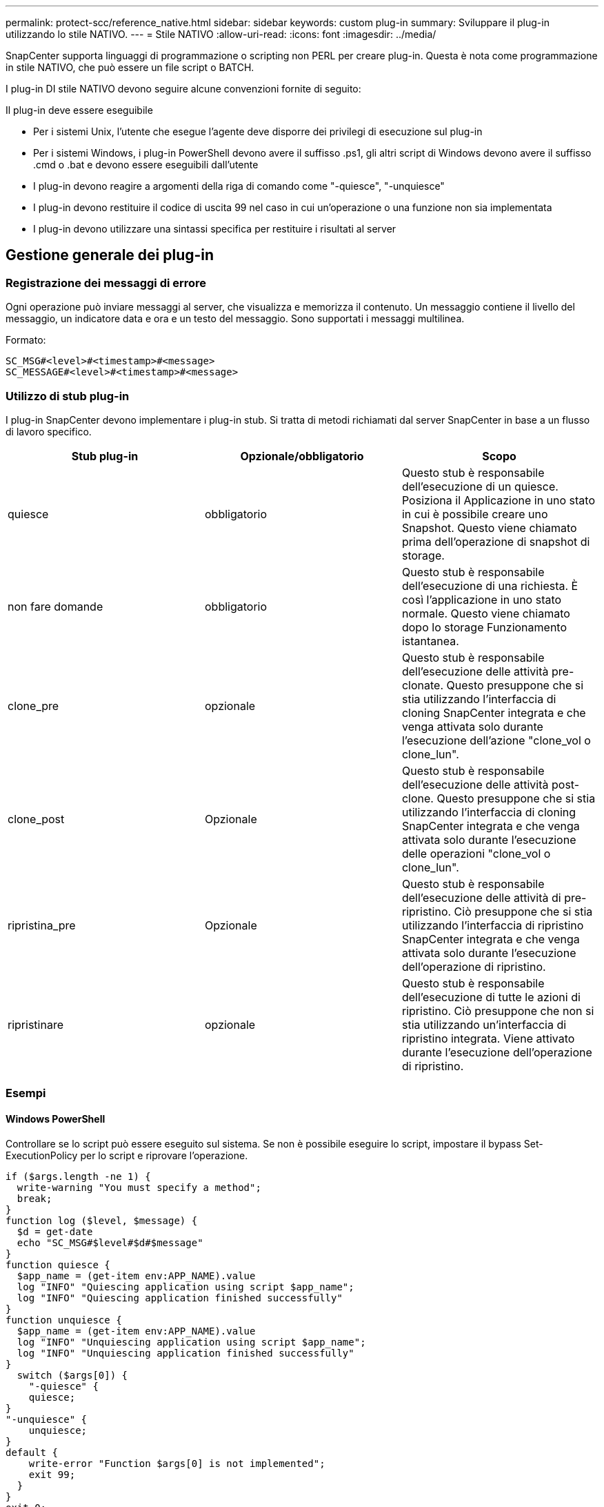 ---
permalink: protect-scc/reference_native.html 
sidebar: sidebar 
keywords: custom plug-in 
summary: Sviluppare il plug-in utilizzando lo stile NATIVO. 
---
= Stile NATIVO
:allow-uri-read: 
:icons: font
:imagesdir: ../media/


[role="lead"]
SnapCenter supporta linguaggi di programmazione o scripting non PERL per creare plug-in. Questa è nota come programmazione in stile NATIVO, che può essere un file script o BATCH.

I plug-in DI stile NATIVO devono seguire alcune convenzioni fornite di seguito:

Il plug-in deve essere eseguibile

* Per i sistemi Unix, l'utente che esegue l'agente deve disporre dei privilegi di esecuzione sul plug-in
* Per i sistemi Windows, i plug-in PowerShell devono avere il suffisso .ps1, gli altri script di Windows devono avere il suffisso .cmd o .bat e devono essere eseguibili dall'utente
* I plug-in devono reagire a argomenti della riga di comando come "-quiesce", "-unquiesce"
* I plug-in devono restituire il codice di uscita 99 nel caso in cui un'operazione o una funzione non sia implementata
* I plug-in devono utilizzare una sintassi specifica per restituire i risultati al server




== Gestione generale dei plug-in



=== Registrazione dei messaggi di errore

Ogni operazione può inviare messaggi al server, che visualizza e memorizza il contenuto. Un messaggio contiene il livello del messaggio, un indicatore data e ora e un testo del messaggio. Sono supportati i messaggi multilinea.

Formato:

....
SC_MSG#<level>#<timestamp>#<message>
SC_MESSAGE#<level>#<timestamp>#<message>
....


=== Utilizzo di stub plug-in

I plug-in SnapCenter devono implementare i plug-in stub. Si tratta di metodi richiamati dal server SnapCenter in base a un flusso di lavoro specifico.

|===
| Stub plug-in | Opzionale/obbligatorio | Scopo 


 a| 
quiesce
 a| 
obbligatorio
 a| 
Questo stub è responsabile dell'esecuzione di un quiesce. Posiziona il
Applicazione in uno stato in cui è possibile creare uno Snapshot. Questo viene chiamato prima dell'operazione di snapshot di storage.



 a| 
non fare domande
 a| 
obbligatorio
 a| 
Questo stub è responsabile dell'esecuzione di una richiesta. È così
l'applicazione in uno stato normale. Questo viene chiamato dopo lo storage
Funzionamento istantanea.



 a| 
clone_pre
 a| 
opzionale
 a| 
Questo stub è responsabile dell'esecuzione delle attività pre-clonate. Questo presuppone che si stia utilizzando l'interfaccia di cloning SnapCenter integrata e che venga attivata solo durante l'esecuzione dell'azione "clone_vol o clone_lun".



 a| 
clone_post
 a| 
Opzionale
 a| 
Questo stub è responsabile dell'esecuzione delle attività post-clone. Questo presuppone che si stia utilizzando l'interfaccia di cloning SnapCenter integrata e che venga attivata solo durante l'esecuzione delle operazioni "clone_vol o clone_lun".



 a| 
ripristina_pre
 a| 
Opzionale
 a| 
Questo stub è responsabile dell'esecuzione delle attività di pre-ripristino. Ciò presuppone che si stia utilizzando l'interfaccia di ripristino SnapCenter integrata e che venga attivata solo durante l'esecuzione dell'operazione di ripristino.



 a| 
ripristinare
 a| 
opzionale
 a| 
Questo stub è responsabile dell'esecuzione di tutte le azioni di ripristino. Ciò presuppone che non si stia utilizzando un'interfaccia di ripristino integrata. Viene attivato durante l'esecuzione dell'operazione di ripristino.

|===


=== Esempi



==== Windows PowerShell

Controllare se lo script può essere eseguito sul sistema. Se non è possibile eseguire lo script, impostare il bypass Set-ExecutionPolicy per lo script e riprovare l'operazione.

....
if ($args.length -ne 1) {
  write-warning "You must specify a method";
  break;
}
function log ($level, $message) {
  $d = get-date
  echo "SC_MSG#$level#$d#$message"
}
function quiesce {
  $app_name = (get-item env:APP_NAME).value
  log "INFO" "Quiescing application using script $app_name";
  log "INFO" "Quiescing application finished successfully"
}
function unquiesce {
  $app_name = (get-item env:APP_NAME).value
  log "INFO" "Unquiescing application using script $app_name";
  log "INFO" "Unquiescing application finished successfully"
}
  switch ($args[0]) {
    "-quiesce" {
    quiesce;
}
"-unquiesce" {
    unquiesce;
}
default {
    write-error "Function $args[0] is not implemented";
    exit 99;
  }
}
exit 0;
....